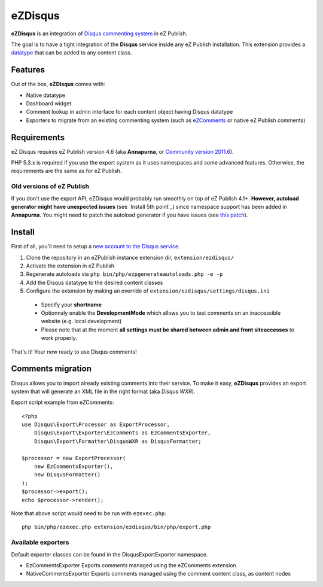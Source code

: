 eZDisqus
========

**eZDisqus** is an integration of `Disqus commenting system <httsp://disqus.com>`_ in eZ Publish.

The goal is to have a tight integration of the **Disqus** service inside any eZ Publish installation.
This extension provides a `datatype <http://doc.ez.no/eZ-Publish/Technical-manual/4.x/Concepts-and-basics/Content-management/Datatypes>`_
that can be added to any content class.


Features
--------
Out of the box, **eZDisqus** comes with:

- Native datatype
- Dashboard widget
- Comment lookup in admin interface for each content object having Disqus datatype
- Exporters to migrate from an existing commenting system (such as `eZComments <https://github.com/ezsystems/ezcomments>`_
  or native eZ Publish comments)

Requirements
------------
eZ Disqus requires eZ Publish version 4.6 (aka **Annapurna**, or
`Community version 2011.6 <http://share.ez.no/downloads/downloads/ez-publish-community-project-2011.11>`_).

PHP 5.3.x is required if you use the export system as it uses namespaces and some advanced features.
Otherwise, the requirements are the same as for eZ Publish.

Old versions of eZ Publish
''''''''''''''''''''''''''
If you don't use the export API, eZDisqus would probably run smoothly on top of eZ Publish 4.1+.
**However, autoload generator might have unexpected issues** (see `Install 5th point`_) since namespace support has been added
in **Annapurna**. You might need to patch the autoload generator if you have issues
(see `this patch <https://github.com/ezsystems/ezpublish/commit/daaa00>`_).

Install
-------
First of all, you'll need to setup a `new account to the Disqus service <http://disqus.com/admin/register/>`_.

1. Clone the repository in an eZPublish instance extension dir, ``extension/ezdisqus/``
2. Activate the extension in eZ Publish
3. Regenerate autoloads via ``php bin/php/ezpgenerateautoloads.php -e -p``
4. Add the Disqus datatype to the desired content classes
5. Configure the extension by making an override of ``extension/ezdisqus/settings/disqus.ini``
  - Specify your **shortname**
  - Optionnaly enable the **DevelopmentMode** which allows you to test comments on an inaccessible website (e.g. local development)
  - Please note that at the moment **all settings must be shared between admin and front siteaccesses** to work properly.

That's it! Your now ready to use Disqus comments!

Comments migration
------------------
Disqus allows you to import already existing comments into their service.
To make it easy, **eZDisqus** provides an export system that will generate an XML file in the right format (aka *Disqus WXR*).

Export script example from eZComments::

  <?php
  use Disqus\Export\Processor as ExportProcessor,
      Disqus\Export\Exporter\EzComments as EzCommentsExporter,
      Disqus\Export\Formatter\DisqusWXR as DisqusFormatter;

  $processor = new ExportProcessor(
      new EzCommentsExporter(),
      new DisqusFormatter()
  );
  $processor->export();
  echo $processor->render();

Note that above script would need to be run with ``ezexec.php``::

  php bin/php/ezexec.php extension/ezdisqus/bin/php/export.php

Available exporters
'''''''''''''''''''
Default exporter classes can be found in the Disqus\Export\Exporter namespace.

* EzCommentsExporter
  Exports comments managed using the eZComments extension
* NativeCommentsExporter
  Exports comments managed using the comment content class, as content nodes

